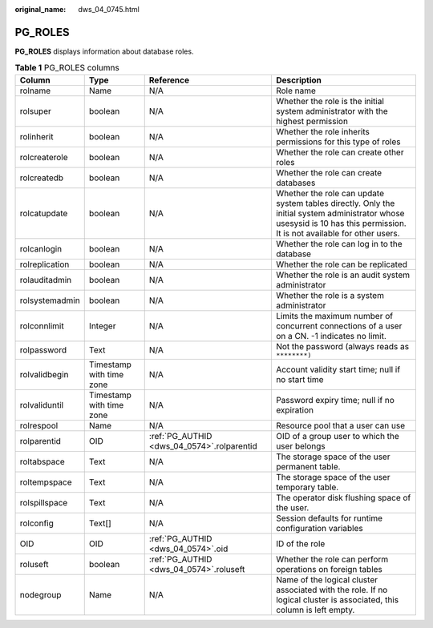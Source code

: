 :original_name: dws_04_0745.html

.. _dws_04_0745:

PG_ROLES
========

**PG_ROLES** displays information about database roles.

.. table:: **Table 1** PG_ROLES columns

   +----------------+--------------------------+--------------------------------------------+--------------------------------------------------------------------------------------------------------------------------------------------------------------------------+
   | Column         | Type                     | Reference                                  | Description                                                                                                                                                              |
   +================+==========================+============================================+==========================================================================================================================================================================+
   | rolname        | Name                     | N/A                                        | Role name                                                                                                                                                                |
   +----------------+--------------------------+--------------------------------------------+--------------------------------------------------------------------------------------------------------------------------------------------------------------------------+
   | rolsuper       | boolean                  | N/A                                        | Whether the role is the initial system administrator with the highest permission                                                                                         |
   +----------------+--------------------------+--------------------------------------------+--------------------------------------------------------------------------------------------------------------------------------------------------------------------------+
   | rolinherit     | boolean                  | N/A                                        | Whether the role inherits permissions for this type of roles                                                                                                             |
   +----------------+--------------------------+--------------------------------------------+--------------------------------------------------------------------------------------------------------------------------------------------------------------------------+
   | rolcreaterole  | boolean                  | N/A                                        | Whether the role can create other roles                                                                                                                                  |
   +----------------+--------------------------+--------------------------------------------+--------------------------------------------------------------------------------------------------------------------------------------------------------------------------+
   | rolcreatedb    | boolean                  | N/A                                        | Whether the role can create databases                                                                                                                                    |
   +----------------+--------------------------+--------------------------------------------+--------------------------------------------------------------------------------------------------------------------------------------------------------------------------+
   | rolcatupdate   | boolean                  | N/A                                        | Whether the role can update system tables directly. Only the initial system administrator whose usesysid is 10 has this permission. It is not available for other users. |
   +----------------+--------------------------+--------------------------------------------+--------------------------------------------------------------------------------------------------------------------------------------------------------------------------+
   | rolcanlogin    | boolean                  | N/A                                        | Whether the role can log in to the database                                                                                                                              |
   +----------------+--------------------------+--------------------------------------------+--------------------------------------------------------------------------------------------------------------------------------------------------------------------------+
   | rolreplication | boolean                  | N/A                                        | Whether the role can be replicated                                                                                                                                       |
   +----------------+--------------------------+--------------------------------------------+--------------------------------------------------------------------------------------------------------------------------------------------------------------------------+
   | rolauditadmin  | boolean                  | N/A                                        | Whether the role is an audit system administrator                                                                                                                        |
   +----------------+--------------------------+--------------------------------------------+--------------------------------------------------------------------------------------------------------------------------------------------------------------------------+
   | rolsystemadmin | boolean                  | N/A                                        | Whether the role is a system administrator                                                                                                                               |
   +----------------+--------------------------+--------------------------------------------+--------------------------------------------------------------------------------------------------------------------------------------------------------------------------+
   | rolconnlimit   | Integer                  | N/A                                        | Limits the maximum number of concurrent connections of a user on a CN. -1 indicates no limit.                                                                            |
   +----------------+--------------------------+--------------------------------------------+--------------------------------------------------------------------------------------------------------------------------------------------------------------------------+
   | rolpassword    | Text                     | N/A                                        | Not the password (always reads as ``********)``                                                                                                                          |
   +----------------+--------------------------+--------------------------------------------+--------------------------------------------------------------------------------------------------------------------------------------------------------------------------+
   | rolvalidbegin  | Timestamp with time zone | N/A                                        | Account validity start time; null if no start time                                                                                                                       |
   +----------------+--------------------------+--------------------------------------------+--------------------------------------------------------------------------------------------------------------------------------------------------------------------------+
   | rolvaliduntil  | Timestamp with time zone | N/A                                        | Password expiry time; null if no expiration                                                                                                                              |
   +----------------+--------------------------+--------------------------------------------+--------------------------------------------------------------------------------------------------------------------------------------------------------------------------+
   | rolrespool     | Name                     | N/A                                        | Resource pool that a user can use                                                                                                                                        |
   +----------------+--------------------------+--------------------------------------------+--------------------------------------------------------------------------------------------------------------------------------------------------------------------------+
   | rolparentid    | OID                      | :ref:`PG_AUTHID <dws_04_0574>`.rolparentid | OID of a group user to which the user belongs                                                                                                                            |
   +----------------+--------------------------+--------------------------------------------+--------------------------------------------------------------------------------------------------------------------------------------------------------------------------+
   | roltabspace    | Text                     | N/A                                        | The storage space of the user permanent table.                                                                                                                           |
   +----------------+--------------------------+--------------------------------------------+--------------------------------------------------------------------------------------------------------------------------------------------------------------------------+
   | roltempspace   | Text                     | N/A                                        | The storage space of the user temporary table.                                                                                                                           |
   +----------------+--------------------------+--------------------------------------------+--------------------------------------------------------------------------------------------------------------------------------------------------------------------------+
   | rolspillspace  | Text                     | N/A                                        | The operator disk flushing space of the user.                                                                                                                            |
   +----------------+--------------------------+--------------------------------------------+--------------------------------------------------------------------------------------------------------------------------------------------------------------------------+
   | rolconfig      | Text[]                   | N/A                                        | Session defaults for runtime configuration variables                                                                                                                     |
   +----------------+--------------------------+--------------------------------------------+--------------------------------------------------------------------------------------------------------------------------------------------------------------------------+
   | OID            | OID                      | :ref:`PG_AUTHID <dws_04_0574>`.oid         | ID of the role                                                                                                                                                           |
   +----------------+--------------------------+--------------------------------------------+--------------------------------------------------------------------------------------------------------------------------------------------------------------------------+
   | roluseft       | boolean                  | :ref:`PG_AUTHID <dws_04_0574>`.roluseft    | Whether the role can perform operations on foreign tables                                                                                                                |
   +----------------+--------------------------+--------------------------------------------+--------------------------------------------------------------------------------------------------------------------------------------------------------------------------+
   | nodegroup      | Name                     | N/A                                        | Name of the logical cluster associated with the role. If no logical cluster is associated, this column is left empty.                                                    |
   +----------------+--------------------------+--------------------------------------------+--------------------------------------------------------------------------------------------------------------------------------------------------------------------------+
